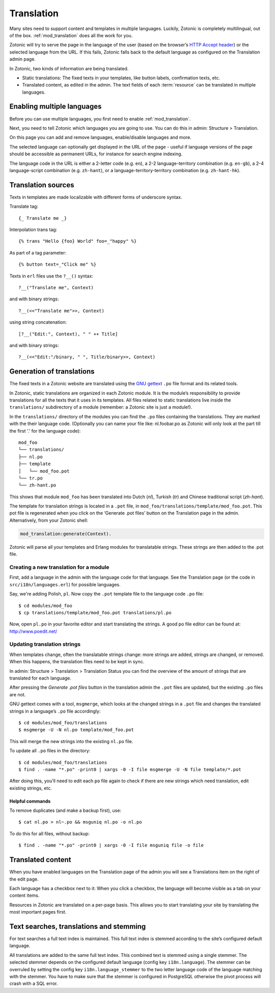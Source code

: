 .. highlight:: django
.. _guide-translation:

Translation
===========

Many sites need to support content and templates in multiple
languages. Luckily, Zotonic is completely multilingual, out of the
box. :ref:`mod_translation` does all the work for you.

Zotonic will try to serve the page in the language of the user (based
on the browser’s `HTTP Accept header
<http://en.wikipedia.org/wiki/Content_negotiation>`_) or the selected
language from the URL. If this fails, Zotonic falls back to the
default language as configured on the Translation admin page.

In Zotonic, two kinds of information are being translated.

- Static translations: The fixed texts in your templates, like button
  labels, confirmation texts, etc.

- Translated content, as edited in the admin. The text fields of each
  :term:`resource` can be translated in multiple languages.


Enabling multiple languages
---------------------------

Before you can use multiple languages, you first need to enable
:ref:`mod_translation`.

Next, you need to tell Zotonic which languages you are going to use.
You can do this in admin: Structure > Translation.

On this page you can add and remove languages, enable/disable languages and more.

The selected language can optionally get displayed in the URL of the page - useful if language versions of the page should be accessible as permanent URLs, for instance for search engine indexing.

The language code in the URL is either a 2-letter code (e.g. ``en``), a 2-2 language-territory combination (e.g. ``en-gb``), a 2-4 language-script combination (e.g. ``zh-hant``), or a language-territory-territory combination (e.g. ``zh-hant-hk``).


Translation sources
-------------------

Texts in templates are made localizable with different forms of underscore syntax.

Translate tag::

    {_ Translate me _}

Interpolation trans tag::

    {% trans "Hello {foo} World" foo=_"happy" %}

As part of a tag parameter::

    {% button text=_"Click me" %}

Texts in ``erl`` files use the ``?__()`` syntax::

    ?__("Translate me", Context)

and with binary strings::

    ?__(<<"Translate me">>, Context)

using string concatenation::

    [?__("Edit:", Context), " " ++ Title]

and with binary strings::

    ?__(<<"Edit:"/binary, " ", Title/binary>>, Context)


Generation of translations
--------------------------

The fixed texts in a Zotonic website are translated using the `GNU
gettext <http://www.gnu.org/software/gettext/>`_ ``.po`` file format and
its related tools.

In Zotonic, static translations are organized in each Zotonic
module. It is the module’s responsibility to provide translations for
all the texts that it uses in its templates. All files related to
static translations live inside the ``translations/`` subdirectory of
a module (remember: a Zotonic site is just a module!).

In the ``translations/`` directory of the modules you can find the ``.po``
files containing the translations. They are marked with the their language code.  (Optionally you can name your file like:
nl.foobar.po as Zotonic will only look at the part till the first '.'
for the language code)::

    mod_foo
    └── translations/
    ├── nl.po
    ├── template
    │   └── mod_foo.pot
    └── tr.po
    └── zh-hant.po

This shows that module ``mod_foo`` has been translated into
Dutch (`nl`), Turkish (`tr`) and Chinese traditional script (`zh-hant`).

The template for translation strings is located in a ``.pot`` file, in ``mod_foo/translations/template/mod_foo.pot``. This pot file is regenerated when you click on the ‘Generate .pot files’ button on the Translation page in the admin. Alternatively,
from your Zotonic shell:

.. code-block:: erlang

    mod_translation:generate(Context).

Zotonic will parse all your templates and Erlang modules for translatable
strings. These strings are then added to the .pot file.

Creating a new translation for a module
.......................................

First, add a language in the admin with the language code for that language. See the Translation page (or the code in ``src/i18n/languages.erl``) for possible languages.

Say, we're adding Polish, ``pl``. Now copy the ``.pot`` template file
to the language code ``.po`` file::

  $ cd modules/mod_foo
  $ cp translations/template/mod_foo.pot translations/pl.po

Now, open ``pl.po`` in your favorite editor and start translating the strings.
A good po file editor can be found at: http://www.poedit.net/

Updating translation strings
............................

When templates change, often the translatable strings change: more
strings are added, strings are changed, or removed. When this happens,
the translation files need to be kept in sync.

In admin: Structure > Translation > Translation Status you can find the overview of the amount of strings that are translated for each language.

After pressing the `Generate .pot files` button in the translation
admin the ``.pot`` files are updated, but the existing ``.po`` files
are not.

GNU gettext comes with a tool, ``msgmerge``, which looks at the
changed strings in a ``.pot`` file and changes the translated strings
in a language’s ``.po`` file accordingly::

  $ cd modules/mod_foo/translations
  $ msgmerge -U -N nl.po template/mod_foo.pot

This will merge the new strings into the existing ``nl.po``
file.

To update all ``.po`` files in the directory::

  $ cd modules/mod_foo/translations
  $ find . -name "*.po" -print0 | xargs -0 -I file msgmerge -U -N file template/*.pot

After doing this, you'll need to edit each ``po`` file again
to check if there are new strings which need translation, edit
existing strings, etc.

Helpful commands
````````````````

To remove duplicates (and make a backup first), use::

    $ cat nl.po > nl~.po && msguniq nl.po -o nl.po

To do this for all files, without backup::

    $ find . -name "*.po" -print0 | xargs -0 -I file msguniq file -o file


Translated content
------------------

When you have enabled languages on the Translation page of the admin
you will see a Translations item on the right of the edit page.

Each language has a checkbox next to it: When you click a checkbox,
the language will become visible as a tab on your content items.

Resources in Zotonic are translated on a per-page basis. This allows
you to start translating your site by translating the most important
pages first.


Text searches, translations and stemming
----------------------------------------

For text searches a full text index is maintained. This full text index
is stemmed according to the site’s configured default language.

All translations are added to the same full text index. This combined text is
stemmed using a single stemmer. The selected stemmer depends on the configured
default language (config key ``i18n.language``). The stemmer can be overruled by
setting the config key ``i18n.language_stemmer`` to the two letter language code of
the language matching with the stemmer. You have to make sure that the stemmer
is configured in PostgreSQL otherwise the pivot process will crash with a SQL error.

